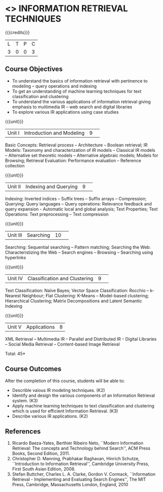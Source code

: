 * <<<CP1324>>> INFORMATION RETRIEVAL TECHNIQUES
:properties:
:author: D. Thenmozhi, G. Raghuraman
:date: 28 June 2018
:end:

#+startup: showall

{{{credits}}}
|L|T|P|C|
|3|0|0|3|

** Course Objectives
- To understand the basics of information retrieval with pertinence to
  modeling -- query operations and indexing
- To get an understanding of machine learning techniques for text
  classification and clustering
- To understand the various applications of information retrieval
  giving emphasis to multimedia IR -- web search and digital libraries
- To explore various IR applications using case studies

{{{unit}}}
|Unit I|Introduction and Modeling|9| 
Basic Concepts: Retrieval process -- Architecture -- Boolean
retrieval; IR Models: Taxonomy and characterization of IR models --
Classical IR models -- Alternative set theoretic models -- Alternative
algebraic models; Models for Browsing; Retrieval Evaluation:
Performance evaluation -- Reference collection

{{{unit}}}
|Unit II|Indexing and Querying|9| 
Indexing: Inverted indices -- Suffix trees -- Suffix arrays --
Compression; Querying: Query languages -- Query operations: Relevance
feedback and query expansion - Automatic local and global analysis;
Text Properties; Text Operations: Text preprocessing -- Text
compression

{{{unit}}}
|Unit III|Searching|10| 
Searching: Sequential searching -- Pattern matching; Searching the
Web: Characteristizing the Web -- Search engines -- Browsing --
Searching using hyperlinks

{{{unit}}}
|Unit IV|Classification and Clustering|9| 
Text Classification: Naïve Bayes; Vector Space Classification: Rocchio
-- k-Nearest Neighbour; Flat Clustering: K-Means -- Model-based
clustering; Hierarchical Clustering; Matrix Decompositions and Latent
Semantic Indexing

{{{unit}}}
|Unit V|Applications|8|
XML Retrieval -- Multimedia IR -- Parallel and Distributed IR --
Digital Libraries -- Social Media Retrieval -- Content-based Image
Retrieval

\hfill *Total: 45*

** Course Outcomes
After the completion of this course, students will be able to: 
- Describle vaious IR modeling techniques. (K2)
- Identify and design the various components of an Information Retrieval system. (K3)
- Apply machine learning techniques to text classification and clustering which is used for efficient Information Retrieval.  (K3)
- Describe various IR applications. (K2)

** References
1. Ricardo Baeza-Yates, Berthier Ribeiro Neto, ``Modern Information
   Retrieval: The concepts and Technology behind Search'', ACM Press
   Books, Second Edition, 2011.
2. Christopher D. Manning, Prabhakar Raghavan, Hinrich Schutze,
   ``Introduction to Information Retrieval'', Cambridge University
   Press, First South Asian Edition, 2008.
3. Stefan Buttcher, Charles L. A. Clarke, Gordon V. Cormack,
   ``Information Retrieval - Implementing and Evaluating Search
   Engines'', The MIT Press, Cambridge, Massachusetts London, England,
   2010

